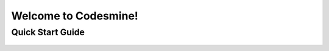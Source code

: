 Welcome to Codesmine!
===================================

Quick Start Guide
^^^^^^^^^^^^^^^^^

      .. toctree::
         :maxdepth: 2

         smarthome/index
